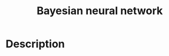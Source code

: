 :PROPERTIES:
:ID:       F54889BA-6154-4520-B5EB-369A34DC1C4F
:END:
#+title: Bayesian neural network
#+filed: Math
#+OPTIONS: toc:nil
#+filetags: :Users:wangfangyuan:Documents:roam:org_roam:

* Description

